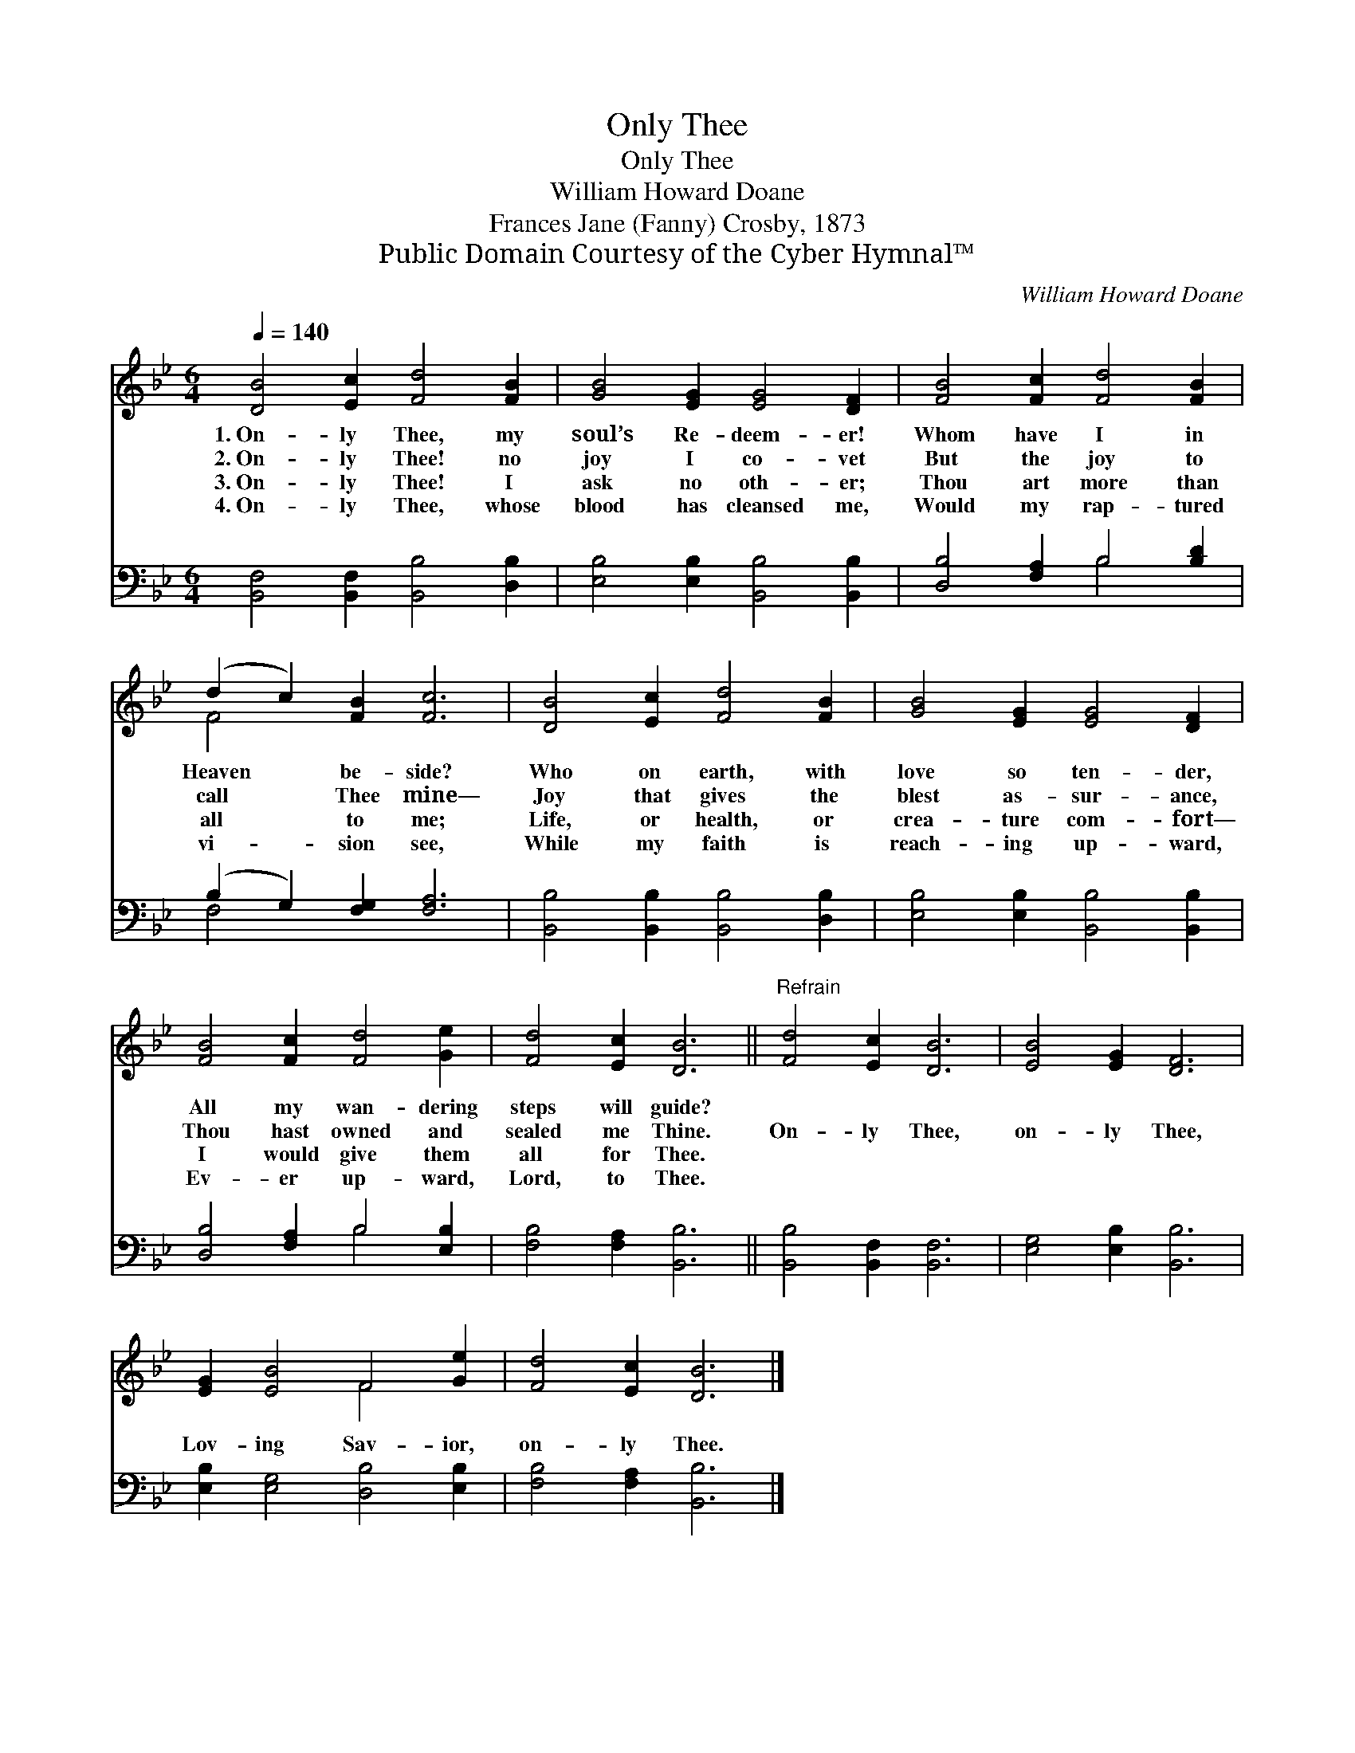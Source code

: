 X:1
T:Only Thee
T:Only Thee
T:William Howard Doane
T:Frances Jane (Fanny) Crosby, 1873
T:Public Domain Courtesy of the Cyber Hymnal™
C:William Howard Doane
Z:Public Domain
Z:Courtesy of the Cyber Hymnal™
%%score ( 1 2 ) ( 3 4 )
L:1/8
Q:1/4=140
M:6/4
K:Bb
V:1 treble 
V:2 treble 
V:3 bass 
V:4 bass 
V:1
 [DB]4 [Ec]2 [Fd]4 [FB]2 | [GB]4 [EG]2 [EG]4 [DF]2 | [FB]4 [Fc]2 [Fd]4 [FB]2 | %3
w: 1.~On- ly Thee, my|soul’s Re- deem- er!|Whom have I in|
w: 2.~On- ly Thee! no|joy I co- vet|But the joy to|
w: 3.~On- ly Thee! I|ask no oth- er;|Thou art more than|
w: 4.~On- ly Thee, whose|blood has cleansed me,|Would my rap- tured|
 (d2 c2) [FB]2 [Fc]6 | [DB]4 [Ec]2 [Fd]4 [FB]2 | [GB]4 [EG]2 [EG]4 [DF]2 | %6
w: Heaven * be- side?|Who on earth, with|love so ten- der,|
w: call * Thee mine—|Joy that gives the|blest as- sur- ance,|
w: all * to me;|Life, or health, or|crea- ture com- fort—|
w: vi- * sion see,|While my faith is|reach- ing up- ward,|
 [FB]4 [Fc]2 [Fd]4 [Ge]2 | [Fd]4 [Ec]2 [DB]6 ||"^Refrain" [Fd]4 [Ec]2 [DB]6 | [EB]4 [EG]2 [DF]6 | %10
w: All my wan- dering|steps will guide?|||
w: Thou hast owned and|sealed me Thine.|On- ly Thee,|on- ly Thee,|
w: I would give them|all for Thee.|||
w: Ev- er up- ward,|Lord, to Thee.|||
 [EG]2 [EB]4 F4 [Ge]2 | [Fd]4 [Ec]2 [DB]6 |] %12
w: ||
w: Lov- ing Sav- ior,|on- ly Thee.|
w: ||
w: ||
V:2
 x12 | x12 | x12 | F4 x8 | x12 | x12 | x12 | x12 || x12 | x12 | x6 F4 x2 | x12 |] %12
V:3
 [B,,F,]4 [B,,F,]2 [B,,B,]4 [D,B,]2 | [E,B,]4 [E,B,]2 [B,,B,]4 [B,,B,]2 | %2
 [D,B,]4 [F,A,]2 B,4 [B,D]2 | (B,2 G,2) [F,G,]2 [F,A,]6 | [B,,B,]4 [B,,B,]2 [B,,B,]4 [D,B,]2 | %5
 [E,B,]4 [E,B,]2 [B,,B,]4 [B,,B,]2 | [D,B,]4 [F,A,]2 B,4 [E,B,]2 | [F,B,]4 [F,A,]2 [B,,B,]6 || %8
 [B,,B,]4 [B,,F,]2 [B,,F,]6 | [E,G,]4 [E,B,]2 [B,,B,]6 | [E,B,]2 [E,G,]4 [D,B,]4 [E,B,]2 | %11
 [F,B,]4 [F,A,]2 [B,,B,]6 |] %12
V:4
 x12 | x12 | x6 B,4 x2 | F,4 x8 | x12 | x12 | x6 B,4 x2 | x12 || x12 | x12 | x12 | x12 |] %12

